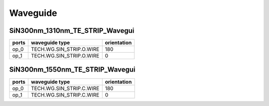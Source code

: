 Waveguide
#############################

SiN300nm_1310nm_TE_STRIP_Wavegui
**********************************************************
.. image:: ../images/SiN300nm_1310nm_TE_STRIP_Wavegui.png

+-------------------+-----------------------------+-------------+
|     ports         |     waveguide type          | orientation |
+===================+=============================+=============+
|     op_0          |  TECH.WG.SIN_STRIP.O.WIRE   |   180       |
+-------------------+-----------------------------+-------------+
|     op_1          |  TECH.WG.SIN_STRIP.O.WIRE   |     0       |
+-------------------+-----------------------------+-------------+

SiN300nm_1550nm_TE_STRIP_Wavegui
**********************************************************
.. image:: ../images/SiN300nm_1550nm_TE_STRIP_Wavegui.png

+-------------------+-----------------------------+-------------+
|     ports         |     waveguide type          | orientation |
+===================+=============================+=============+
|     op_0          |  TECH.WG.SIN_STRIP.C.WIRE   |   180       |
+-------------------+-----------------------------+-------------+
|     op_1          |  TECH.WG.SIN_STRIP.C.WIRE   |     0       |
+-------------------+-----------------------------+-------------+
